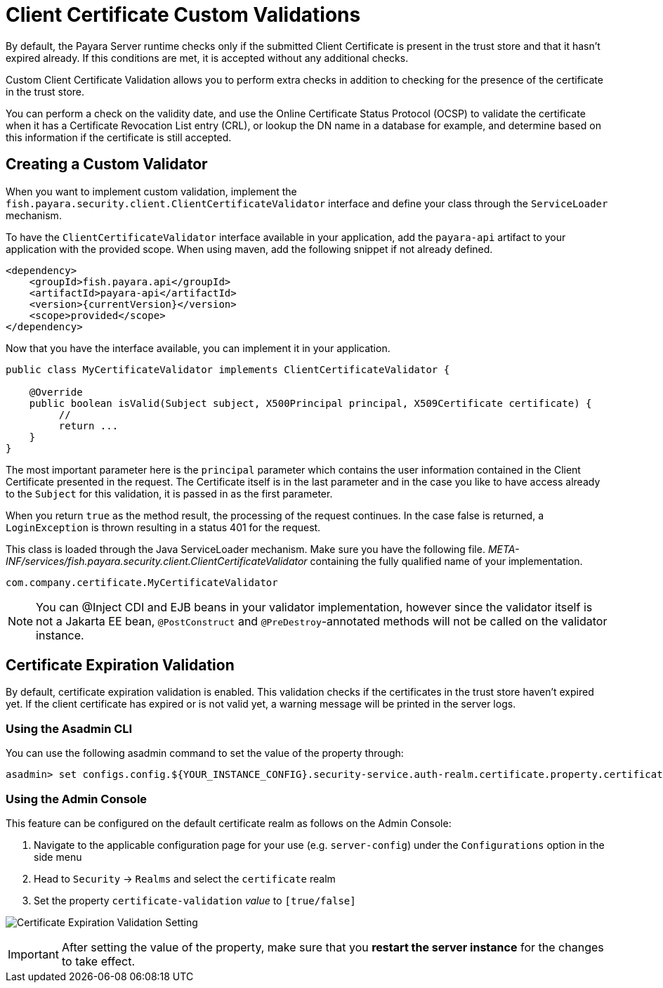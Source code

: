 [[client-certificate-validator]]
= Client Certificate Custom Validations

By default, the Payara Server runtime checks only if the submitted Client Certificate is present in the trust store and that it hasn't expired already. If this conditions are met, it is accepted without any additional checks.

Custom Client Certificate Validation allows you to perform extra checks in addition to checking for the presence of the certificate in the trust store.

You can perform a check on the validity date, and use the Online Certificate Status Protocol (OCSP) to validate the certificate when it has a Certificate Revocation List entry (CRL), or lookup the DN name in a database for example, and determine based on this information if the certificate is still accepted.

[[create-custom-validator]]
== Creating a Custom Validator

When you want to implement custom validation, implement the `fish.payara.security.client.ClientCertificateValidator` interface and define your class through the `ServiceLoader` mechanism.

To have the `ClientCertificateValidator` interface available in your application, add the `payara-api` artifact to your application with the provided scope. When using maven, add the following snippet if not already defined.

[source, xml]
----
<dependency>
    <groupId>fish.payara.api</groupId>
    <artifactId>payara-api</artifactId>
    <version>{currentVersion}</version>
    <scope>provided</scope>
</dependency>
----

Now that you have the interface available, you can implement it in your application.

[source, java]
----
public class MyCertificateValidator implements ClientCertificateValidator {

    @Override
    public boolean isValid(Subject subject, X500Principal principal, X509Certificate certificate) {
         //
         return ...
    }
}
----

The most important parameter here is the `principal` parameter which contains the user information contained in the Client Certificate presented in the request. The Certificate itself is in the last parameter and in the case you like to have access already to the `Subject` for this validation, it is passed in as the first parameter.

When you return `true` as the method result, the processing of the request continues. In the case false is returned, a `LoginException` is thrown resulting in a status 401 for the request.

This class is loaded through the Java ServiceLoader mechanism. Make sure you have the following file. _META-INF/services/fish.payara.security.client.ClientCertificateValidator_ containing the fully qualified name of your implementation.

----
com.company.certificate.MyCertificateValidator
----

NOTE: You can @Inject CDI and EJB beans in your validator implementation, however since the validator itself is not a Jakarta EE bean, `@PostConstruct` and `@PreDestroy`-annotated methods will not be called on the validator instance.

[[client-certificate-expiration-validator]]
== Certificate Expiration Validation

By default, certificate expiration validation is enabled. This validation checks if the certificates in the trust store haven't expired yet. If the client certificate has expired or is not valid yet, a warning message will be printed in the server logs.

[[using-the-asadmin-cli]]
=== Using the Asadmin CLI

You can use the following asadmin command to set the value of the property through:

[source, shell]
----
asadmin> set configs.config.${YOUR_INSTANCE_CONFIG}.security-service.auth-realm.certificate.property.certificate-validation=[true/false]
----

[[using-the-admin-console]]
=== Using the Admin Console

This feature can be configured on the default certificate realm as follows on the Admin Console:

. Navigate to the applicable configuration page for your use (e.g. `server-config`) under the `Configurations` option in the side menu
. Head to `Security` -> `Realms` and select the `certificate` realm
. Set the property `certificate-validation` _value_ to `[true/false]`

image:security/default-certificate-expiration-validation.png[Certificate Expiration Validation Setting]

IMPORTANT: After setting the value of the property, make sure that you **restart the server instance** for the changes to take effect.